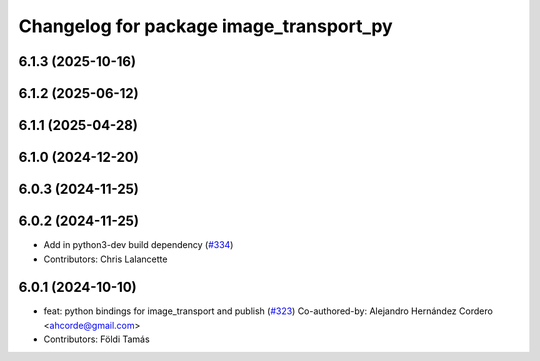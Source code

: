 ^^^^^^^^^^^^^^^^^^^^^^^^^^^^^^^^^^^^^^^^
Changelog for package image_transport_py
^^^^^^^^^^^^^^^^^^^^^^^^^^^^^^^^^^^^^^^^

6.1.3 (2025-10-16)
------------------

6.1.2 (2025-06-12)
------------------

6.1.1 (2025-04-28)
------------------

6.1.0 (2024-12-20)
------------------

6.0.3 (2024-11-25)
------------------

6.0.2 (2024-11-25)
------------------
* Add in python3-dev build dependency (`#334 <https://github.com/ros-perception/image_common/issues/334>`_)
* Contributors: Chris Lalancette

6.0.1 (2024-10-10)
------------------
* feat: python bindings for image_transport and publish (`#323 <https://github.com/ros-perception/image_common/issues/323>`_)
  Co-authored-by: Alejandro Hernández Cordero <ahcorde@gmail.com>
* Contributors: Földi Tamás
